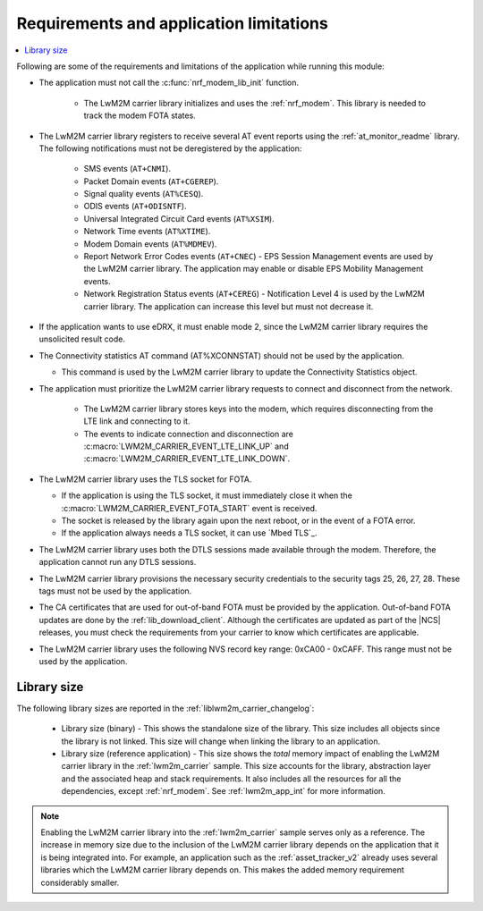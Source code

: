 .. _req_appln_limitations:

Requirements and application limitations
########################################

.. contents::
   :local:
   :depth: 2

Following are some of the requirements and limitations of the application while running this module:

* The application must not call the :c:func:`nrf_modem_lib_init` function.

   * The LwM2M carrier library initializes and uses the :ref:`nrf_modem`.
     This library is needed to track the modem FOTA states.

* The LwM2M carrier library registers to receive several AT event reports using the :ref:`at_monitor_readme` library. The following notifications must not be deregistered by the application:

   * SMS events (``AT+CNMI``).
   * Packet Domain events (``AT+CGEREP``).
   * Signal quality events (``AT%CESQ``).
   * ODIS events (``AT+ODISNTF``).
   * Universal Integrated Circuit Card events (``AT%XSIM``).
   * Network Time events (``AT%XTIME``).
   * Modem Domain events (``AT%MDMEV``).
   * Report Network Error Codes events (``AT+CNEC``) - EPS Session Management events are used by the LwM2M carrier library. The application may enable or disable EPS Mobility Management events.
   * Network Registration Status events (``AT+CEREG``) - Notification Level 4 is used by the LwM2M carrier library. The application can increase this level but must not decrease it.

* If the application wants to use eDRX, it must enable mode 2, since the LwM2M carrier library requires the unsolicited result code.

* The Connectivity statistics AT command (AT%XCONNSTAT) should not be used by the application.

  * This command is used by the LwM2M carrier library to update the Connectivity Statistics object.

* The application must prioritize the LwM2M carrier library requests to connect and disconnect from the network.

   * The LwM2M carrier library stores keys into the modem, which requires disconnecting from the LTE link and connecting to it.
   * The events to indicate connection and disconnection are :c:macro:`LWM2M_CARRIER_EVENT_LTE_LINK_UP` and :c:macro:`LWM2M_CARRIER_EVENT_LTE_LINK_DOWN`.

* The LwM2M carrier library uses the TLS socket for FOTA.

  * If the application is using the TLS socket, it must immediately close it when the :c:macro:`LWM2M_CARRIER_EVENT_FOTA_START` event is received.
  * The socket is released by the library again upon the next reboot, or in the event of a FOTA error.
  * If the application always needs a TLS socket, it can use `Mbed TLS`_.

* The LwM2M carrier library uses both the DTLS sessions made available through the modem. Therefore, the application cannot run any DTLS sessions.

* The LwM2M carrier library provisions the necessary security credentials to the security tags 25, 26, 27, 28.
  These tags must not be used by the application.

* The CA certificates that are used for out-of-band FOTA must be provided by the application.
  Out-of-band FOTA updates are done by the :ref:`lib_download_client`.
  Although the certificates are updated as part of the |NCS| releases, you must check the requirements from your carrier to know which certificates are applicable.

* The LwM2M carrier library uses the following NVS record key range: 0xCA00 - 0xCAFF.
  This range must not be used by the application.


.. _lwm2m_lib_size:

Library size
************

The following library sizes are reported in the :ref:`liblwm2m_carrier_changelog`:

 * Library size (binary) - This shows the standalone size of the library. This size includes all objects since the library is not linked. This size will change when linking the library to an application.
 * Library size (reference application) - This size shows the *total* memory impact of enabling the LwM2M carrier library in the :ref:`lwm2m_carrier` sample.
   This size accounts for the library, abstraction layer and the associated heap and stack requirements. It also includes all the resources for all the dependencies, except :ref:`nrf_modem`.
   See :ref:`lwm2m_app_int` for more information.

.. note::

   Enabling the LwM2M carrier library into the :ref:`lwm2m_carrier` sample serves only as a reference.
   The increase in memory size due to the inclusion of the LwM2M carrier library depends on the application that it is being integrated into.
   For example, an application such as the :ref:`asset_tracker_v2` already uses several libraries which the LwM2M carrier library depends on. This makes the added memory requirement considerably smaller.
